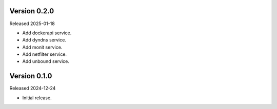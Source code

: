 Version 0.2.0
-------------

Released 2025-01-18

-   Add dockerapi service.
-   Add dyndns service.
-   Add monit service.
-   Add netfilter service.
-   Add unbound service.

Version 0.1.0
-------------

Released 2024-12-24

-   Initial release.
